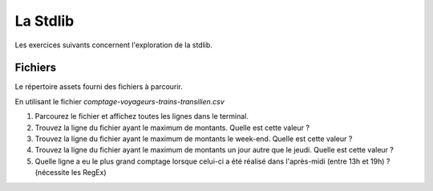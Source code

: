 La Stdlib
=========

Les exercices suivants concernent l'exploration de la stdlib.

Fichiers
--------

Le répertoire assets fourni des fichiers à parcourir.

En utilisant le fichier `comptage-voyageurs-trains-transilien.csv`

#. Parcourez le fichier et affichez toutes les lignes dans le terminal.
#. Trouvez la ligne du fichier ayant le maximum de montants. Quelle est cette valeur ?
#. Trouvez la ligne du fichier ayant le maximum de montants le week-end. Quelle est cette valeur ?
#. Trouvez la ligne du fichier ayant le maximum de montants un jour autre que le jeudi. Quelle est
   cette valeur ?
#. Quelle ligne a eu le plus grand comptage lorsque celui-ci a été réalisé dans
   l'après-midi (entre 13h et 19h) ? (nécessite les RegEx)
